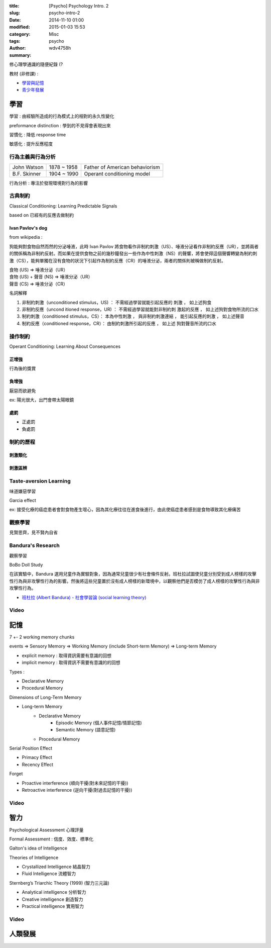 :title: [Psycho] Psychology Intro. 2
:slug: psycho-intro-2
:date: 2014-11-10 01:00
:modified: 2015-01-03 15:53
:category: Misc
:tags: psycho
:author: wdv4758h
:summary:

修心理學通識的隨便紀錄 (?

教材 (非修課) :

* `學習與記憶 <http://www.ncu.edu.tw/~jimmyjue/lge/program2/p205/2a.pdf>`_
* `青少年發展 <http://www.ncu.edu.tw/~jimmyjue/lge/program2/p205/2b.pdf>`_

學習
========================================

學習 : 由經驗所造成的行為模式上的相對的永久性變化

preformance distinction : 學到的不見得會表現出來

習慣化 : 降低 response time

敏感化 : 提升反應程度

行為主義與行為分析
------------------------------

.. table::
    :class: table table-bordered

    +--------------+-------------+--------------------------------+
    | John Watson  | 1878 ~ 1958 | Father of American behaviorism |
    +--------------+-------------+--------------------------------+
    | B.F. Skinner | 1904 ~ 1990 | Operant conditioning model     |
    +--------------+-------------+--------------------------------+

行為分析 : 專注於發現環境對行為的影響

古典制約
------------------------------

Classical Conditioning: Learning Predictable Signals

based on 已經有的反應去做制約

Ivan Pavlov's dog
~~~~~~~~~~~~~~~~~~~~

from wikipedia :

狗能夠對食物自然而然的分泌唾液，此時 Ivan Pavlov 將食物看作非制約刺激（US）、唾液分泌看作非制約反應（UR），並將兩者的關係稱為非制約反射。而如果在提供食物之前的幾秒鐘發出一些作為中性刺激（NS）的聲響，將會使得這個聲響轉變為制約刺激（CS），能夠單獨在沒有食物的狀況下引起作為制約反應（CR）的唾液分泌，兩者的關係則被稱做制約反射。

| 食物 (US) => 唾液分泌（UR）
| 食物 (US) + 聲音 (NS) => 唾液分泌（UR）
| 聲音 (CS) => 唾液分泌（CR）

名詞解釋

1. 非制約刺激（unconditioned stimulus，US) ： 不需經過學習就能引起反應的 刺激 ， 如上述狗食
2. 非制約反應（uncond itioned response，UR) ： 不需經過學習就能對非制約刺 激起的反應 ， 如上述狗對食物所流的口水
3. 制約刺激（conditioned stimulus，CS）： 本為中性刺激 ， 與非制約刺激連結 ， 能引起反應的刺激 ， 如上述聲音
4. 制約反應（conditioned response，CR）： 由制約刺激所引起的反應 ， 如上述 狗對聲音所流的口水

.. image:: /img/psycho/conditioning.png
    :alt: conditioning

.. image:: /img/psycho/strength-of-cr.png
    :alt: Strength of the CR

操作制約
------------------------------

Operant Conditioning: Learning About Consequences

正增強
~~~~~~~~~~~~~~~~~~~~

行為後的獎賞

負增強
~~~~~~~~~~~~~~~~~~~~

厭惡而欲避免

ex: 陽光很大，出門會帶太陽眼鏡

處罰
~~~~~~~~~~~~~~~~~~~~

* 正處罰
* 負處罰

制約的歷程
------------------------------

刺激類化
~~~~~~~~~~~~~~~~~~~~

刺激區辨
~~~~~~~~~~~~~~~~~~~~

Taste-aversion Learning
------------------------------

味道嫌惡學習

Garcia effect

ex: 接受化療的癌症患者會對食物產生噁心，因為其化療往往在進食後進行，由此使癌症患者感到是食物導致其化療痛苦

觀察學習
------------------------------

見賢思齊，見不賢內自省

Bandura's Research
------------------------------

觀察學習

BoBo Doll Study

在該實驗中，Bandura 選用兒童作為實驗對象，因為通常兒童很少有社會條件反射。班杜拉試圖使兒童分別受到成人榜樣的攻擊性行為與非攻擊性行為的影響。然後將這些兒童置於沒有成人榜樣的新環境中，以觀察他們是否模仿了成人榜樣的攻擊性行為與非攻擊性行為。

* `班杜拉 (Albert Bandura) - 社會學習論 (social learning theory) <http://blog.xuite.net/kc6191/study/22375433-%E7%8F%AD%E6%9D%9C%EF%A4%A5%28Albert+Bandura%29+-+%E7%A4%BE%E6%9C%83%E5%AD%B8%E7%BF%92%EF%A5%81%28social+learning+theory%29>`_

Video
------------------------------

.. raw:: html

    <iframe width="560" height="315" src="//www.youtube.com/embed/128Ts5r9NRE" frameborder="0" allowfullscreen></iframe>

.. raw:: html

    <iframe width="560" height="315" src="//www.youtube.com/embed/NjTxQy_U3ac" frameborder="0" allowfullscreen></iframe>

記憶
========================================

7 +- 2 working memory chunks

events => Sensory Memory => Working Memory (include Short-term Memory) => Long-term Memory

* explicit memory : 取得資訊需要有意識的回想
* implicit memory : 取得資訊不需要有意識的的回想

Types :

* Declarative Memory
* Procedural Memory

Dimensions of Long-Term Memory

* Long-term Memory
    - Declarative Memory
        + Episodic Memory (個人事件記憶/情節記憶)
        + Semantic Memory (語意記憶)
    - Procedural Memory

Serial Position Effect

* Primacy Effect
* Recency Effect

Forget

* Proactive interference (順向干擾(對未來記憶的干擾))
* Retroactive interference (逆向干擾(對過去記憶的干擾))

Video
------------------------------

.. raw:: html

    <iframe width="560" height="315" src="//www.youtube.com/embed/bSycdIx-C48" frameborder="0" allowfullscreen></iframe>

.. raw:: html

    <iframe width="560" height="315" src="//www.youtube.com/embed/HVWbrNls-Kw" frameborder="0" allowfullscreen></iframe>

智力
========================================

Psychological Assessment 心理評量

Formal Assessment : 信度、效度、標準化

Galton's idea of Intelligence


Theories of Intelligence

* Crystallized Intelligence 結晶智力
* Fluid Intelligence 流體智力


Sternberg’s Triarchic Theory (1999) (智力三元論)

* Analytical intelligence 分析智力
* Creative intelligence 創造智力
* Practical intelligence 實用智力

Video
------------------------------

.. raw:: html

    <iframe width="560" height="315" src="//www.youtube.com/embed/9xTz3QjcloI" frameborder="0" allowfullscreen></iframe>

.. raw:: html

    <iframe width="560" height="315" src="//www.youtube.com/embed/75g4d5sF3xI" frameborder="0" allowfullscreen></iframe>

人類發展
========================================

